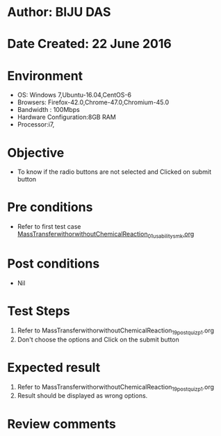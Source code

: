 * Author: BIJU DAS
* Date Created: 22 June 2016
* Environment
  - OS: Windows 7,Ubuntu-16.04,CentOS-6
  - Browsers: Firefox-42.0,Chrome-47.0,Chromium-45.0
  - Bandwidth : 100Mbps
  - Hardware Configuration:8GB RAM  
  - Processor:i7,

* Objective
  - To know if the radio buttons are not selected and Clicked on submit button

* Pre conditions
  - Refer to first test case [[https://github.com/Virtual-Labs/virtual-mass-transfer-lab-iitg/blob/master/test-cases/integration_test-cases/MassTransferwithorwithoutChemicalReaction/MassTransferwithorwithoutChemicalReaction_01_usability_smk.org][MassTransferwithorwithoutChemicalReaction_01_usability_smk.org]]

* Post conditions
   - Nil
* Test Steps
  1. Refer to MassTransferwithorwithoutChemicalReaction_19_postquiz_p1.org
  2. Don't choose the options and Click on the submit button

* Expected result
  1. Refer to MassTransferwithorwithoutChemicalReaction_19_postquiz_p1.org
  2. Result should be displayed as wrong options.

* Review comments
